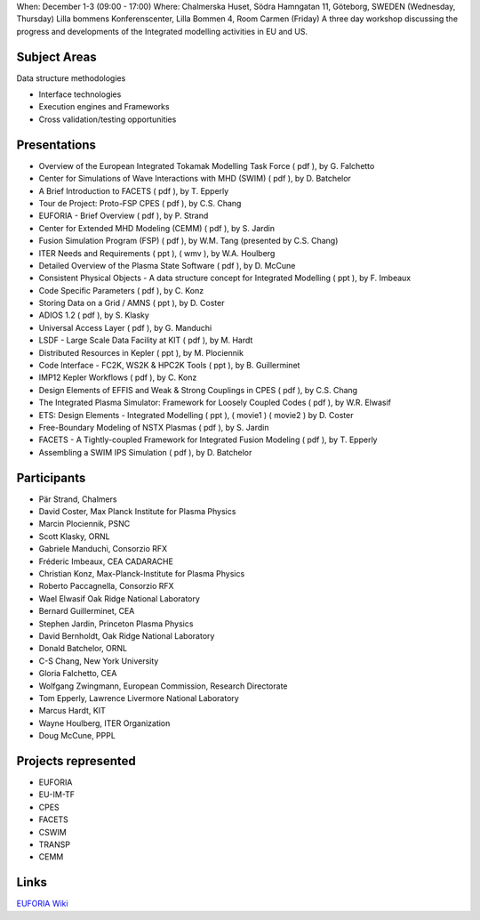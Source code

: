 .. _euforia_eu_us_workshop_2010:

When: December 1-3 (09:00 - 17:00) Where: Chalmerska Huset, Södra
Hamngatan 11, Göteborg, SWEDEN (Wednesday, Thursday) Lilla bommens
Konferenscenter, Lilla Bommen 4, Room Carmen (Friday) A three day
workshop discussing the progress and developments of the Integrated
modelling activities in EU and US.

Subject Areas
-------------

Data structure methodologies

-  Interface technologies
-  Execution engines and Frameworks
-  Cross validation/testing opportunities

Presentations
-------------

-  Overview of the European Integrated Tokamak Modelling Task Force
   (
   pdf
   ), by G. Falchetto
-  Center for Simulations of Wave Interactions with MHD (SWIM)
   (
   pdf
   ), by D. Batchelor
-  A Brief Introduction to FACETS
   (
   pdf
   ), by T. Epperly
-  Tour de Project: Proto-FSP CPES
   (
   pdf
   ), by C.S. Chang
-  EUFORIA - Brief Overview
   (
   pdf
   ), by P. Strand
-  Center for Extended MHD Modeling (CEMM)
   (
   pdf
   ), by S. Jardin
-  Fusion Simulation Program (FSP)
   (
   pdf
   ), by W.M. Tang (presented by C.S. Chang)
-  ITER Needs and Requirements
   (
   ppt
   ), (
   wmv
   ), by W.A. Houlberg
-  Detailed Overview of the Plasma State Software
   (
   pdf
   ), by D. McCune
-  Consistent Physical Objects - A data structure concept for Integrated
   Modelling
   (
   ppt
   ), by F. Imbeaux
-  Code Specific Parameters
   (
   pdf
   ), by C. Konz
-  Storing Data on a Grid / AMNS
   (
   ppt
   ), by D. Coster
-  ADIOS 1.2
   (
   pdf
   ), by S. Klasky
-  Universal Access Layer
   (
   pdf
   ), by G. Manduchi
-  LSDF - Large Scale Data Facility at KIT
   (
   pdf
   ), by M. Hardt
-  Distributed Resources in Kepler
   (
   ppt
   ), by M. Plociennik
-  Code Interface - FC2K, WS2K & HPC2K Tools
   (
   ppt
   ), by B. Guillerminet
-  IMP12 Kepler Workflows
   (
   pdf
   ), by C. Konz
-  Design Elements of EFFIS and Weak & Strong Couplings in CPES
   (
   pdf
   ), by C.S. Chang
-  The Integrated Plasma Simulator: Framework for Loosely Coupled Codes
   (
   pdf
   ), by W.R. Elwasif
-  ETS: Design Elements - Integrated Modelling
   (
   ppt
   ), (
   movie1
   ) (
   movie2
   ) by D. Coster
-  Free-Boundary Modeling of NSTX Plasmas
   (
   pdf
   ), by S. Jardin
-  FACETS - A Tightly-coupled Framework for Integrated Fusion Modeling
   (
   pdf
   ), by T. Epperly
-  Assembling a SWIM IPS Simulation
   (
   pdf
   ), by D. Batchelor

Participants
------------

-  Pär Strand, Chalmers
-  David Coster, Max Planck Institute for Plasma Physics
-  Marcin Plociennik, PSNC
-  Scott Klasky, ORNL
-  Gabriele Manduchi, Consorzio RFX
-  Fréderic Imbeaux, CEA CADARACHE
-  Christian Konz, Max-Planck-Institute for Plasma Physics
-  Roberto Paccagnella, Consorzio RFX
-  Wael Elwasif Oak Ridge National Laboratory
-  Bernard Guillerminet, CEA
-  Stephen Jardin, Princeton Plasma Physics
-  David Bernholdt, Oak Ridge National Laboratory
-  Donald Batchelor, ORNL
-  C-S Chang, New York University
-  Gloria Falchetto, CEA
-  Wolfgang Zwingmann, European Commission, Research Directorate
-  Tom Epperly, Lawrence Livermore National Laboratory
-  Marcus Hardt, KIT
-  Wayne Houlberg, ITER Organization
-  Doug McCune, PPPL

Projects represented
--------------------

-  EUFORIA
-  EU-IM-TF
-  CPES
-  FACETS
-  CSWIM
-  TRANSP
-  CEMM

Links
-----

`EUFORIA
Wiki <https://wiki.eu-euforia.eu/index.php/EU-US_workshop_2010>`__

